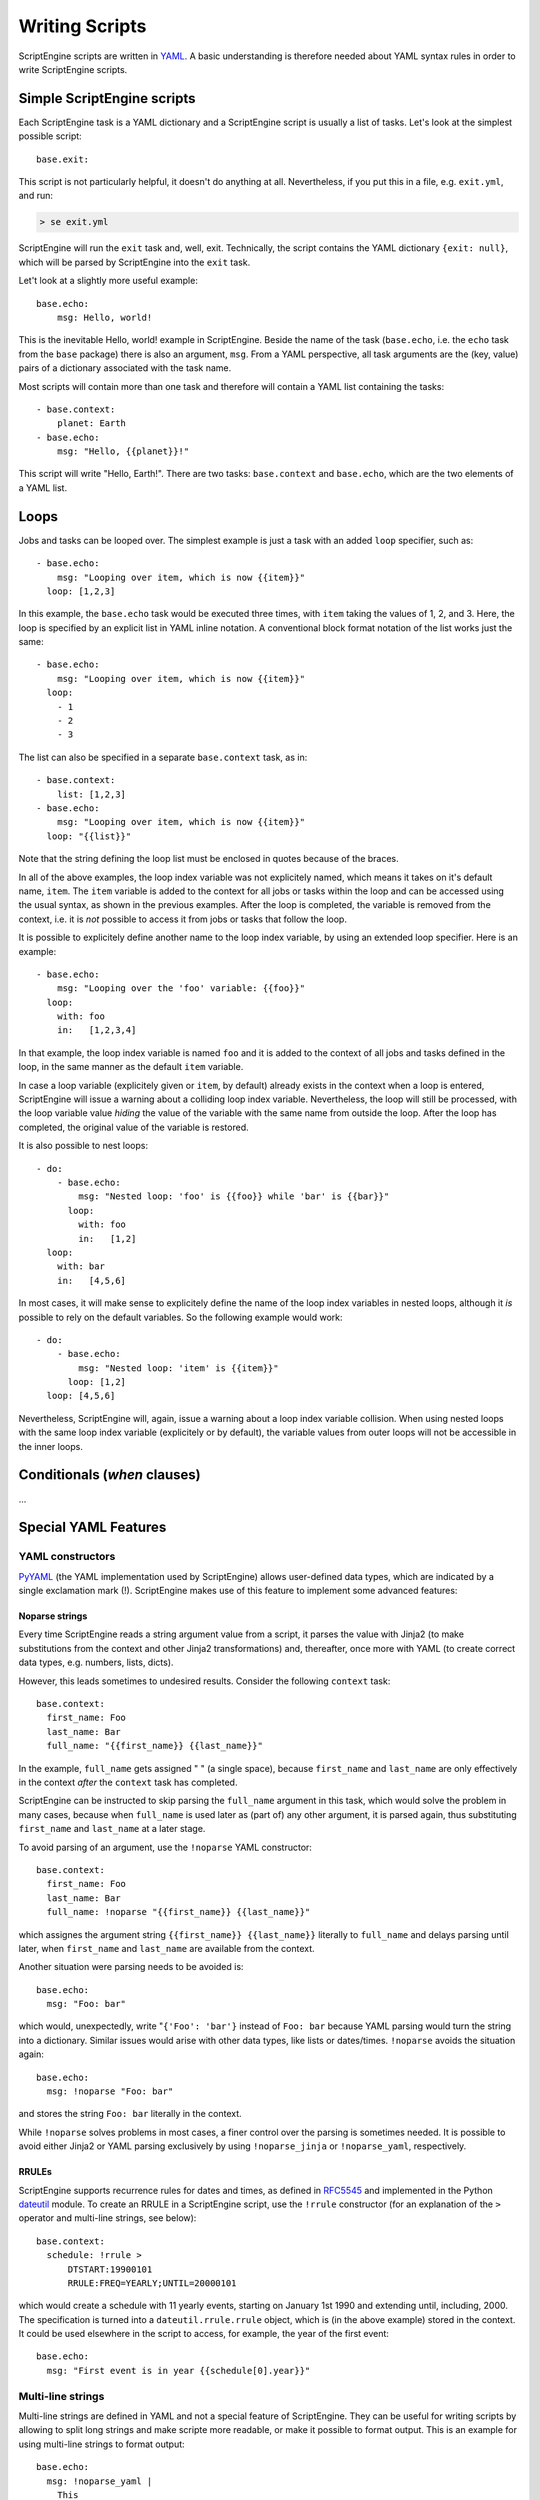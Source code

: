 Writing Scripts
===============

ScriptEngine scripts are written in YAML_. A basic understanding is therefore
needed about YAML syntax rules in order to write ScriptEngine scripts.

.. _YAML: https://foo.prg

Simple ScriptEngine scripts
---------------------------

Each ScriptEngine task is a YAML dictionary and a ScriptEngine script is
usually a list of tasks. Let's look at the simplest possible script::

    base.exit:
    
This script is not particularly helpful, it doesn't do anything at all.
Nevertheless, if you put this in a file, e.g. ``exit.yml``, and run:

.. code-block:: shell

    > se exit.yml

ScriptEngine will run the ``exit`` task and, well, exit. Technically, the script
contains the YAML dictionary ``{exit: null}``, which will be parsed by
ScriptEngine into the ``exit`` task.

Let't look at a slightly more useful example::

    base.echo:
        msg: Hello, world!

This is the inevitable Hello, world! example in ScriptEngine. Beside the name
of the task (``base.echo``, i.e. the ``echo`` task from the ``base`` package)
there is also an argument, ``msg``. From a YAML perspective, all task
arguments are the (key, value) pairs of a dictionary associated with the task
name.

Most scripts will contain more than one task and therefore will contain a YAML
list containing the tasks::

    - base.context:
        planet: Earth
    - base.echo:
        msg: "Hello, {{planet}}!"

This script will write "Hello, Earth!". There are two tasks: ``base.context``
and ``base.echo``, which are the two elements of a YAML list.


Loops
-----

Jobs and tasks can be looped over. The simplest example is just a task with an
added ``loop`` specifier, such as::

  - base.echo:
      msg: "Looping over item, which is now {{item}}"
    loop: [1,2,3]

In this example, the ``base.echo`` task would be executed three times, with
``item`` taking the values of 1, 2, and 3. Here, the loop is specified by an
explicit list in YAML inline notation. A conventional block format notation
of the list works just the same::

  - base.echo:
      msg: "Looping over item, which is now {{item}}"
    loop:
      - 1
      - 2
      - 3

The list can also be specified in a separate ``base.context`` task, as in::

  - base.context:
      list: [1,2,3]
  - base.echo:
      msg: "Looping over item, which is now {{item}}"
    loop: "{{list}}"

Note that the string defining the loop list must be enclosed in quotes because
of the braces.

In all of the above examples, the loop index variable was not explicitely
named, which means it takes on it's default name, ``item``. The ``item``
variable is added to the context for all jobs or tasks within the loop and can
be accessed using the usual syntax, as shown in the previous examples. After
the loop is completed, the variable is removed from the context, i.e. it is
*not* possible to access it from jobs or tasks that follow the loop.

It is possible to explicitely
define another name to the loop index variable, by using an extended loop
specifier. Here is an example::

  - base.echo:
      msg: "Looping over the 'foo' variable: {{foo}}"
    loop:
      with: foo
      in:   [1,2,3,4]

In that example, the loop index variable is named ``foo`` and it is added to
the context of all jobs and tasks defined in the loop, in the same manner as
the default ``item`` variable.

In case a loop variable (explicitely given or ``item``, by default) already
exists in the context when a loop is entered, ScriptEngine will issue a warning
about a colliding loop index variable. Nevertheless, the loop will still be
processed, with the loop variable value *hiding* the value of the variable with
the same name from outside the loop. After the loop has completed, the original
value of the variable is restored.

It is also possible to nest loops::

  - do:
      - base.echo:
          msg: "Nested loop: 'foo' is {{foo}} while 'bar' is {{bar}}"
        loop:
          with: foo
          in:   [1,2]
    loop:
      with: bar
      in:   [4,5,6]

In most cases, it will make sense to explicitely define the name of the loop
index variables in nested loops, although it *is* possible to rely on the
default variables. So the following example would work::

  - do:
      - base.echo:
          msg: "Nested loop: 'item' is {{item}}"
        loop: [1,2]
    loop: [4,5,6]

Nevertheless, ScriptEngine will, again, issue a warning about a loop index
variable collision. When using nested loops with the same loop index variable
(explicitely or by default), the variable values from outer loops will not be
accessible in the inner loops.


Conditionals (`when` clauses)
-----------------------------

...


Special YAML Features
---------------------

YAML constructors
^^^^^^^^^^^^^^^^^
PyYAML_ (the YAML implementation used by ScriptEngine) allows user-defined
data types, which are indicated by a single exclamation mark (!).
ScriptEngine makes use of this feature to implement some advanced features:

Noparse strings
"""""""""""""""
Every time ScriptEngine reads a string argument value from a script, it
parses the value with Jinja2 (to make substitutions from the context and
other Jinja2 transformations) and, thereafter, once more with YAML (to
create correct data types, e.g. numbers, lists, dicts).

However, this leads sometimes to undesired results. Consider the following
``context`` task::

  base.context:
    first_name: Foo
    last_name: Bar
    full_name: "{{first_name}} {{last_name}}"

In the example, ``full_name`` gets assigned " " (a single space), because
``first_name`` and ``last_name`` are only effectively in the context *after*
the ``context`` task has completed.

ScriptEngine can be instructed to skip parsing the ``full_name`` argument in
this task, which would solve the problem in many cases, because when
``full_name`` is used later as (part of) any other argument, it is parsed
again, thus substituting ``first_name`` and ``last_name`` at a later stage.

To avoid parsing of an argument, use the ``!noparse`` YAML constructor::

  base.context:
    first_name: Foo
    last_name: Bar
    full_name: !noparse "{{first_name}} {{last_name}}"

which assignes the argument string ``{{first_name}} {{last_name}}`` literally
to ``full_name`` and delays parsing until later, when ``first_name`` and
``last_name`` are available from the context.

Another situation were parsing needs to be avoided is::

  base.echo:
    msg: "Foo: bar"

which would, unexpectedly, write "``{'Foo': 'bar'}`` instead of ``Foo: bar``
because YAML parsing would turn the string into a dictionary. Similar issues
would arise with other data types, like lists or dates/times. ``!noparse``
avoids the situation again::

  base.echo:
    msg: !noparse "Foo: bar"

and stores the string ``Foo: bar`` literally in the context.

While ``!noparse`` solves problems in most cases, a finer control over the
parsing is sometimes needed. It is possible to avoid either Jinja2 or YAML
parsing exclusively by using ``!noparse_jinja`` or ``!noparse_yaml``,
respectively.


RRULEs
""""""
ScriptEngine supports recurrence rules for dates and times, as defined in
RFC5545_ and implemented in the Python dateutil_ module. To create an RRULE
in a ScriptEngine script, use the ``!rrule`` constructor (for an explanation
of the ``>`` operator and multi-line strings, see below)::

  base.context:
    schedule: !rrule >
        DTSTART:19900101
        RRULE:FREQ=YEARLY;UNTIL=20000101

which would create a schedule with 11 yearly events, starting on January 1st
1990 and extending until, including, 2000. The specification is turned into a
``dateutil.rrule.rrule`` object, which is (in the above example) stored in the
context. It could be used elsewhere in the script to access, for example, the
year of the first event::

  base.echo:
    msg: "First event is in year {{schedule[0].year}}"


Multi-line strings
^^^^^^^^^^^^^^^^^^
Multi-line strings are defined in YAML and not a special feature of
ScriptEngine. They can be useful for writing scripts by allowing to split
long strings and make scripte more readable, or make it possible to format
output.
This is an example for using multi-line strings to format output::

  base.echo:
    msg: !noparse_yaml |
      This
      is a multi-line
      string
      with an answer: {{18+24}}.

YAML multi-line strings are either denoted by ``|``, in which case they are
preserving line breaks, or by ``>``, in which case they are not.

Note that in the example above, it is necessary to add ``!noparse_yaml``
because ScriptEngine would re-parse the multi-line string otherwise, removing
all line breaks. If there hadn't been a Jinja2 command in the string, just
``!noparse`` had been working as well.


.. _PyYAML: https://pyyaml.org
.. _RFC5545: https://tools.ietf.org/html/rfc5545
.. _dateutil: https://dateutil.readthedocs.io/en/stable/rrule.html

